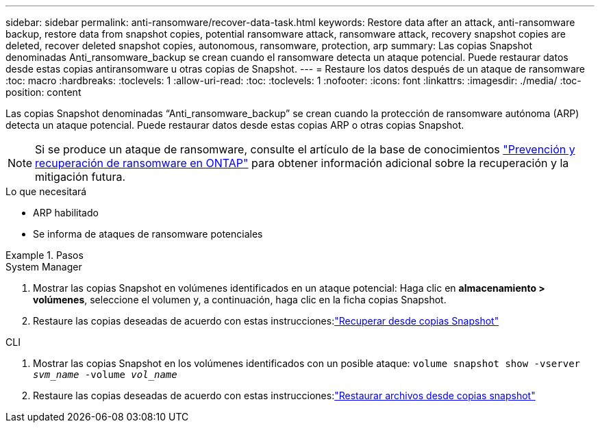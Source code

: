 ---
sidebar: sidebar 
permalink: anti-ransomware/recover-data-task.html 
keywords: Restore data after an attack, anti-ransomware backup, restore data from snapshot copies, potential ransomware attack, ransomware attack, recovery snapshot copies are deleted, recover deleted snapshot copies, autonomous, ransomware, protection, arp 
summary: Las copias Snapshot denominadas Anti_ransomware_backup se crean cuando el ransomware detecta un ataque potencial. Puede restaurar datos desde estas copias antiransomware u otras copias de Snapshot. 
---
= Restaure los datos después de un ataque de ransomware
:toc: macro
:hardbreaks:
:toclevels: 1
:allow-uri-read: 
:toc: 
:toclevels: 1
:nofooter: 
:icons: font
:linkattrs: 
:imagesdir: ./media/
:toc-position: content


[role="lead"]
Las copias Snapshot denominadas “Anti_ransomware_backup” se crean cuando la protección de ransomware autónoma (ARP) detecta un ataque potencial. Puede restaurar datos desde estas copias ARP o otras copias Snapshot.


NOTE: Si se produce un ataque de ransomware, consulte el artículo de la base de conocimientos link:https://kb.netapp.com/Advice_and_Troubleshooting/Data_Storage_Software/ONTAP_OS/Ransomware_prevention_and_recovery_in_ONTAP["Prevención y recuperación de ransomware en ONTAP"^] para obtener información adicional sobre la recuperación y la mitigación futura.

.Lo que necesitará
* ARP habilitado
* Se informa de ataques de ransomware potenciales


.Pasos
[role="tabbed-block"]
====
.System Manager
--
. Mostrar las copias Snapshot en volúmenes identificados en un ataque potencial: Haga clic en *almacenamiento > volúmenes*, seleccione el volumen y, a continuación, haga clic en la ficha copias Snapshot.
. Restaure las copias deseadas de acuerdo con estas instrucciones:link:../task_dp_recover_snapshot.html["Recuperar desde copias Snapshot"]


--
.CLI
--
. Mostrar las copias Snapshot en los volúmenes identificados con un posible ataque:
`volume snapshot show -vserver _svm_name_ -volume _vol_name_`
. Restaure las copias deseadas de acuerdo con estas instrucciones:link:../data-protection/restore-contents-volume-snapshot-task.html["Restaurar archivos desde copias snapshot"]


--
====